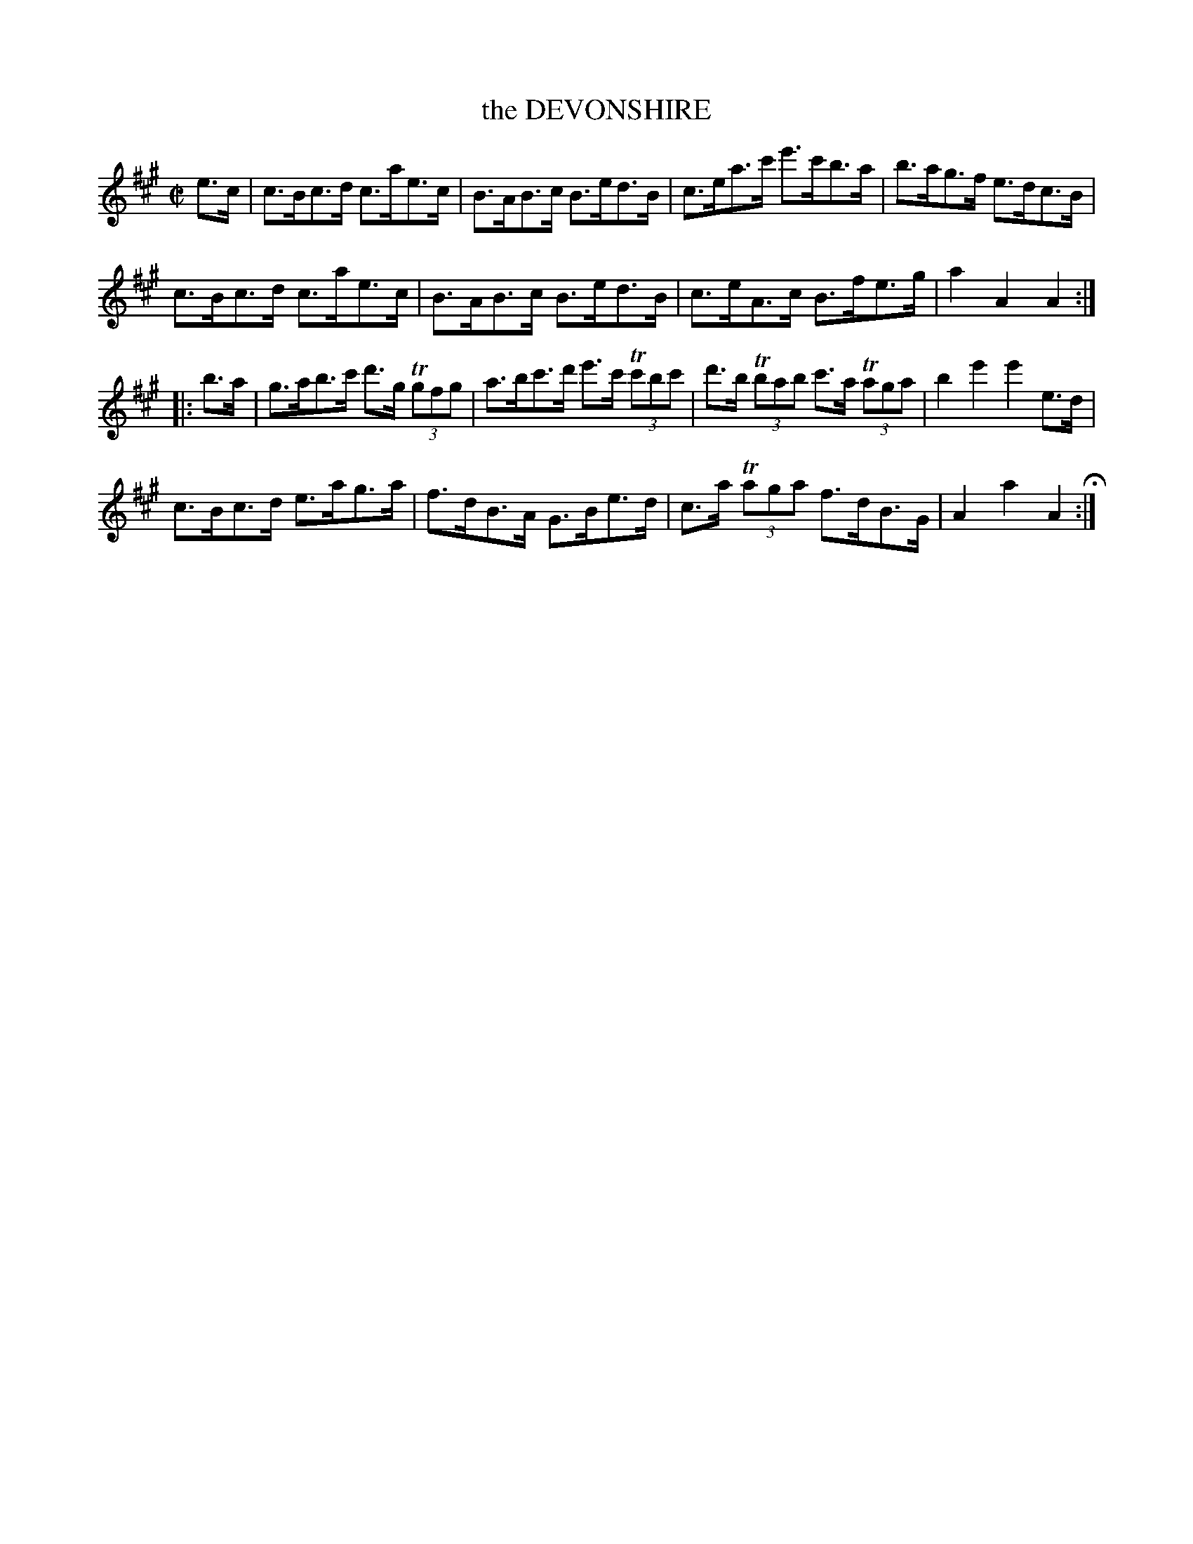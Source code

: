 X: 34
T: the DEVONSHIRE
%R: hornpipe
B: Jean White "100 Popular Hornpipes, Reels, Jigs and Country Dances", Boston 1880 p.15
F: http://www.loc.gov/resource/sm1880.09124.0#seq-1
Z: 2014 John Chambers <jc:trillian.mit.edu>
M: C|
L: 1/8
K: A
% - - - - - - - - - - - - - - - - - - - - - - - - - - - - -
e>c |\
c>Bc>d c>ae>c | B>AB>c B>ed>B |\
c>ea>c' e'>c'b>a | b>ag>f e>dc>B |
c>Bc>d c>ae>c | B>AB>c B>ed>B |\
c>eA>c B>fe>g | a2A2 A2 :|
|: b>a |\
g>ab>c' d'>g T(3gfg | a>bc'>d' e'>c' T(3c'bc' |\
d'>b T(3bab c'>a T(3aga | b2e'2 e'2e>d |
c>Bc>d e>ag>a | f>dB>A G>Be>d |\
c>a T(3aga f>dB>G | A2a2 A2 H:|
% - - - - - - - - - - - - - - - - - - - - - - - - - - - - -
